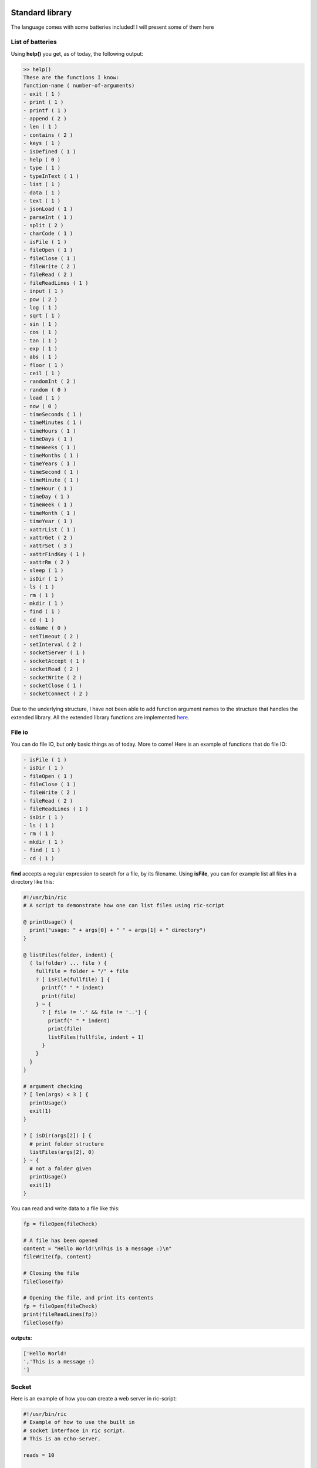.. image:: images/icon_small.png
   :width: 30px
   :height: 30px
   :scale: 50 %
   :align: right

Standard library
================

The language comes with some batteries included!
I will present some of them here

List of batteries
~~~~~~~~~~~~~~~~~

Using **help()** you get, as of today, the following output:

.. code-block:: text

	>> help()
	These are the functions I know:
	function-name ( number-of-arguments)
	- exit ( 1 )
	- print ( 1 )
	- printf ( 1 )
	- append ( 2 )
	- len ( 1 )
	- contains ( 2 )
	- keys ( 1 )
	- isDefined ( 1 )
	- help ( 0 )
	- type ( 1 )
	- typeInText ( 1 )
	- list ( 1 )
	- data ( 1 )
	- text ( 1 )
	- jsonLoad ( 1 )
	- parseInt ( 1 )
	- split ( 2 )
	- charCode ( 1 )
	- isFile ( 1 )
	- fileOpen ( 1 )
	- fileClose ( 1 )
	- fileWrite ( 2 )
	- fileRead ( 2 )
	- fileReadLines ( 1 )
	- input ( 1 )
	- pow ( 2 )
	- log ( 1 )
	- sqrt ( 1 )
	- sin ( 1 )
	- cos ( 1 )
	- tan ( 1 )
	- exp ( 1 )
	- abs ( 1 )
	- floor ( 1 )
	- ceil ( 1 )
	- randomInt ( 2 )
	- random ( 0 )
	- load ( 1 )
	- now ( 0 )
	- timeSeconds ( 1 )
	- timeMinutes ( 1 )
	- timeHours ( 1 )
	- timeDays ( 1 )
	- timeWeeks ( 1 )
	- timeMonths ( 1 )
	- timeYears ( 1 )
	- timeSecond ( 1 )
	- timeMinute ( 1 )
	- timeHour ( 1 )
	- timeDay ( 1 )
	- timeWeek ( 1 )
	- timeMonth ( 1 )
	- timeYear ( 1 )
	- xattrList ( 1 )
	- xattrGet ( 2 )
	- xattrSet ( 3 )
	- xattrFindKey ( 1 )
	- xattrRm ( 2 )
	- sleep ( 1 )
	- isDir ( 1 )
	- ls ( 1 )
	- rm ( 1 )
	- mkdir ( 1 )
	- find ( 1 )
	- cd ( 1 )
	- osName ( 0 )
	- setTimeout ( 2 )
	- setInterval ( 2 )
	- socketServer ( 1 )
	- socketAccept ( 1 )
	- socketRead ( 2 )
	- socketWrite ( 2 )
	- socketClose ( 1 )
	- socketConnect ( 2 )


Due to the underlying structure, I have not been able to add function argument
names to the structure that handles the extended library.
All the extended library functions are implemented `here <https://github.com/Ricardicus/ric-script/tree/master/src/library>`_.

File io
~~~~~~~

You can do file IO, but only basic things as of today. More to come!
Here is an example of functions that do file IO:

.. code-block:: javascript

	- isFile ( 1 )
	- isDir ( 1 )
	- fileOpen ( 1 )
	- fileClose ( 1 )
	- fileWrite ( 2 )
	- fileRead ( 2 )
	- fileReadLines ( 1 )
	- isDir ( 1 )
	- ls ( 1 )
	- rm ( 1 )
	- mkdir ( 1 )
	- find ( 1 )
	- cd ( 1 )

**find** accepts a regular expression to search for a file, by its filename.
Using **isFile**, you can for example list all files in a directory like
this:

.. code-block:: javascript

	#!/usr/bin/ric
	# A script to demonstrate how one can list files using ric-script

	@ printUsage() {
	  print("usage: " + args[0] + " " + args[1] + " directory")
	}

	@ listFiles(folder, indent) {
	  ( ls(folder) ... file ) {
	    fullfile = folder + "/" + file
	    ? [ isFile(fullfile) ] {
	      printf(" " * indent)
	      print(file)
	    } ~ {
	      ? [ file != '.' && file != '..'] {
	        printf(" " * indent)
	        print(file)
	        listFiles(fullfile, indent + 1)
	      }
	    }
	  }
	}

	# argument checking
	? [ len(args) < 3 ] {
	  printUsage()
	  exit(1)
	}

	? [ isDir(args[2]) ] {
	  # print folder structure
	  listFiles(args[2], 0)
	} ~ {
	  # not a folder given
	  printUsage()
	  exit(1)
	}

You can read and write data to a file like this:

.. code-block:: javascript

	fp = fileOpen(fileCheck)

	# A file has been opened
	content = "Hello World!\nThis is a message :)\n"
	fileWrite(fp, content)
	
	# Closing the file
	fileClose(fp)
	
	# Opening the file, and print its contents
	fp = fileOpen(fileCheck)
	print(fileReadLines(fp))
	fileClose(fp)

**outputs:**

.. code-block:: bash

	['Hello World!
	','This is a message :)
	']

Socket
~~~~~~

Here is an example of how you can create a web server in ric-script:

.. code-block:: bash

	#!/usr/bin/ric
	# Example of how to use the built in
	# socket interface in ric script.
	# This is an echo-server.

	reads = 10

	@ usage () {
	  print("usage: " + args[0] + " " + args[1] + " port")
	  exit(1) 
	}

	? [ len(args) < 3 ] {
	  usage()
	}

	s = socketServer(args[2])
	? [ s < 0 ] {
	  print("Failed to create the socket, sorry..")
	  exit(1)
	}

	i = 0
	. [ i < reads ] {
	  t = socketAccept(s)
	  ? [ t > 0 ] {
	    in = socketRead(t, 50)
	    print("read " + len(in) + " bytes: " + in)
	    socketWrite(t, in)
	    socketClose(t)
	  }
	  i = i + 1
	  @
	}

	socketClose(s)

Here is an example of how you can create a client in ric-script:

.. code-block:: bash

	#!/usr/bin/ric
	# Example of how to use the built in
	# socket interface in ric script.
	# This is a client program.

	sends = 10

	@ usage () {
	  print("usage: " + args[0] + " " + args[1] + " host port content-to-write")
	  exit(1) 
	}

	? [ len(args) < 5 ] {
	  usage()
	}

	i = 0
	. [ i < sends ] {
	  print("Opening connection to host: " + args[2] + ":" + args[3])
	  s = socketConnect(args[2], args[3])
	  ? [ s < 0 ] {
	    print("Failed to create the socket, sorry.. error code: " + s)
	    exit(1)
	  }

	  t = socketWrite(s, args[4])
	  ? [ t > 0 ] {
	    in = socketRead(s, 50)
	    print("read " + len(in) + " bytes: " + in)
	  } ~ {
	    print("Failed to write to host...")
	  }
	  socketClose(s)
	  sleep(1)
	  i = i + i
	  @
	}

Math
~~~~

You got some math functions at hand and they accept both integers and doubles.


.. code-block:: bash

	- pow ( 2 )
	- log ( 1 )
	- sqrt ( 1 )
	- sin ( 1 )
	- cos ( 1 )
	- tan ( 1 )
	- exp ( 1 )
	- abs ( 1 )
	- floor ( 1 )
	- ceil ( 1 )

Extended File Attributes (xattr)
~~~~~~~~~~~~~~~~~~~~~~~~~~~~~~~~

On POSIX systems, let's say not Windows, you can get and set extended file attributes.

.. code-block:: bash

	- xattrList ( 1 )
	- xattrGet ( 2 )
	- xattrSet ( 3 )
	- xattrFindKey ( 1 )
	- xattrRm ( 2 )

**xattrFindKey** accepts a regular expression of a x-attribute key, and finds
a file that has that key.

Here is an example of how to set, get and list x-attributes in ric-script:

.. code-block:: javascript

	file = "requirements.txt"
	s = xattrList(file)
	print("xattr's of '" + file + "':")
	print(s)

	print("Setting some xattributes")

	xattrSet(file, "user.owner", "Rickard")
	xattrSet(file, "user.master", "Rickard of course")

	print("xattr's of '" + file + "' and values:")
	s = xattrList(file)
	i = 0
	. [ i < len(s) ] {
	  val = xattrGet(file, s[i])
	  print("    - '" + s[i] + "': '" + val + "'")
	  i = i + 1
	  @
	}

	print("Searching for user.* keyed files")
	s = xattrFindKey("user\.*")
	i = 0
	. [ i < len(s) ] {
	  print(s[i])
	  i = i + 1
	  @
	}

	print("Removing xattributes I just set")
	s = xattrList(file)
	i = 0
	. [ i < len(s) ] {
	  xattrRm(file, s[i])
	  i = i + 1
	  @
	}

	s = xattrList(file)
	print("xattr's of '" + file + "':")
	print(s)

**outputs**:

.. code-block:: bash

	xattr's of 'requirements.txt':
	[]
	Setting some xattributes
	xattr's of 'requirements.txt' and values:
	    - 'user.owner': 'Rickard'
	    - 'user.master': 'Rickard of course'
	Searching for user.* keyed files
	./requirements.txt
	Removing xattributes I just set
	xattr's of 'requirements.txt':
	[]

This was at least what I got on my system. Who knows what x-attrs you have on yours :)

Time
~~~~

I have added support for handling time-values.
The main point of entry is **now**:


.. code-block:: bash

	- now ( 0 )
	- timeSeconds ( 1 )
	- timeMinutes ( 1 )
	- timeHours ( 1 )
	- timeDays ( 1 )
	- timeWeeks ( 1 )
	- timeMonths ( 1 )
	- timeYears ( 1 )
	- timeSecond ( 1 )
	- timeMinute ( 1 )
	- timeHour ( 1 )
	- timeDay ( 1 )
	- timeWeek ( 1 )
	- timeMonth ( 1 )
	- timeYear ( 1 )

The functions are made to extract values from a given moment.
I have not done so much work in this area, it would be nice
with a function that creates a 'date-time' object based on input.
Feel free to contribute!

Threads
~~~~~~~

Inspired by Javascript, you can create new contexts with the functions


.. code-block:: bash

	- setTimeout ( 2 )
	- setInterval ( 2 )
	- sleep ( 1 )

Here is an example of how they can be used, for demonstration:

.. code-block:: javascript

	#!/usr/bin/ric
	# This program shows how you can create
	# different types of thread contexts in
	# ricscript. It is inspired by Javascript.
	# You can do function calls by timeouts
	# over intervals.
	# The interval thread stops if the function
	# returns a non-zero value.
	a = 1

	@ iterate () {
	  ? [ a > 10 ] {
	    -> 1
	  }
	  a = a + 1
	}

	@ end () {
	  print("Hi, the shared variable now holds value: " + a)
	}

	print("Hi I am gonna start some threads...")
	print("I have set a variable, named 'a', to: " + a)
	print("In 10 seconds, I will read its value again.")
	print("By the time, a thread running with an interval")
	print("will increment this variables value with each iteration.")
	print("Let's begin...")

	setTimeout(end, 10)
	setInterval(iterate, 1)

	print("I have now launched the threads!")
	print("They are running in a separate context.")
	print("I will return with an update...")
	print("...")

**outputs**

.. code-block:: bash

	Hi I am gonna start some threads...
	I have set a variable, named 'a', to: 1
	In 10 seconds, I will read its value again.
	By the time, a thread running with an interval
	will increment this variables value with each iteration.
	Let's begin...
	I have now launched the threads!
	They are running in a separate context.
	I will return with an update...
	...
	Hi, the shared variable now holds value: 10

